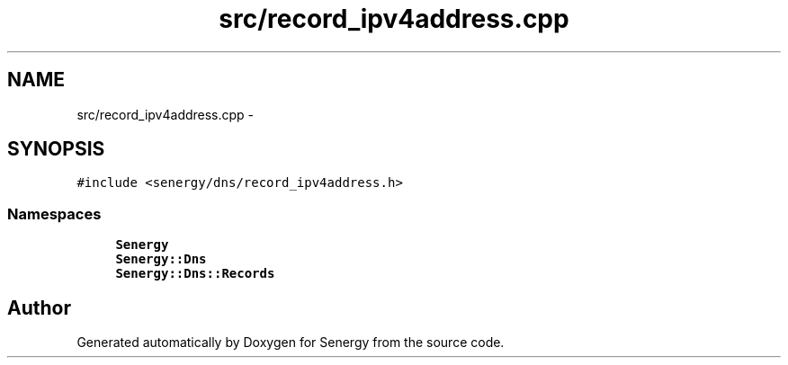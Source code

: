.TH "src/record_ipv4address.cpp" 3 "Tue Feb 4 2014" "Version 1.0" "Senergy" \" -*- nroff -*-
.ad l
.nh
.SH NAME
src/record_ipv4address.cpp \- 
.SH SYNOPSIS
.br
.PP
\fC#include <senergy/dns/record_ipv4address\&.h>\fP
.br

.SS "Namespaces"

.in +1c
.ti -1c
.RI "\fBSenergy\fP"
.br
.ti -1c
.RI "\fBSenergy::Dns\fP"
.br
.ti -1c
.RI "\fBSenergy::Dns::Records\fP"
.br
.in -1c
.SH "Author"
.PP 
Generated automatically by Doxygen for Senergy from the source code\&.
